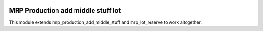 .. image:: https://img.shields.io/badge/licence-AGPL--3-blue.svg
   :target: http://www.gnu.org/licenses/agpl-3.0-standalone.html
   :alt: License: AGPL-3

===================================
MRP Production add middle stuff lot
===================================

This module extends mrp_production_add_middle_stuff and
mrp_lot_reserve to work altogether.

